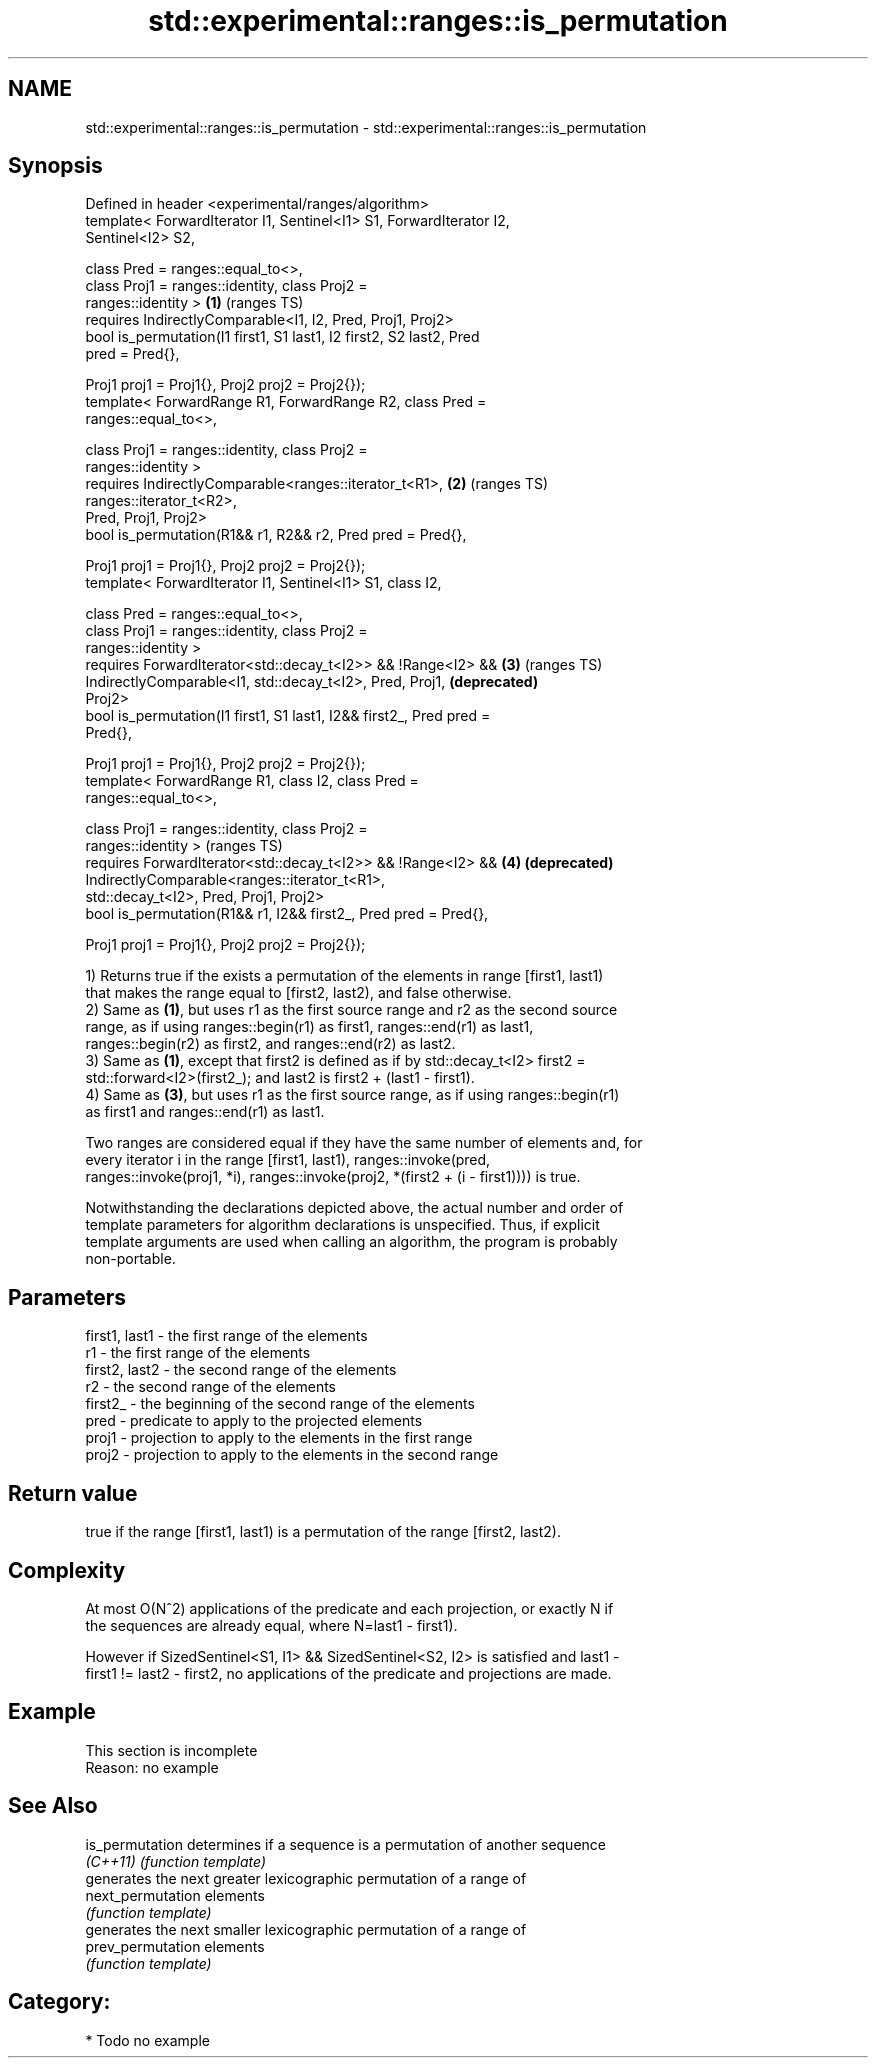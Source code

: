 .TH std::experimental::ranges::is_permutation 3 "2021.11.17" "http://cppreference.com" "C++ Standard Libary"
.SH NAME
std::experimental::ranges::is_permutation \- std::experimental::ranges::is_permutation

.SH Synopsis
   Defined in header <experimental/ranges/algorithm>
   template< ForwardIterator I1, Sentinel<I1> S1, ForwardIterator I2,
   Sentinel<I2> S2,

             class Pred = ranges::equal_to<>,
             class Proj1 = ranges::identity, class Proj2 =
   ranges::identity >                                                  \fB(1)\fP (ranges TS)
     requires IndirectlyComparable<I1, I2, Pred, Proj1, Proj2>
   bool is_permutation(I1 first1, S1 last1, I2 first2, S2 last2, Pred
   pred = Pred{},

                       Proj1 proj1 = Proj1{}, Proj2 proj2 = Proj2{});
   template< ForwardRange R1, ForwardRange R2, class Pred =
   ranges::equal_to<>,

             class Proj1 = ranges::identity, class Proj2 =
   ranges::identity >
     requires IndirectlyComparable<ranges::iterator_t<R1>,             \fB(2)\fP (ranges TS)
   ranges::iterator_t<R2>,
                                   Pred, Proj1, Proj2>
   bool is_permutation(R1&& r1, R2&& r2, Pred pred = Pred{},

                       Proj1 proj1 = Proj1{}, Proj2 proj2 = Proj2{});
   template< ForwardIterator I1, Sentinel<I1> S1, class I2,

             class Pred = ranges::equal_to<>,
             class Proj1 = ranges::identity, class Proj2 =
   ranges::identity >
     requires ForwardIterator<std::decay_t<I2>> && !Range<I2> &&       \fB(3)\fP (ranges TS)
              IndirectlyComparable<I1, std::decay_t<I2>, Pred, Proj1,      \fB(deprecated)\fP
   Proj2>
   bool is_permutation(I1 first1, S1 last1, I2&& first2_, Pred pred =
   Pred{},

                       Proj1 proj1 = Proj1{}, Proj2 proj2 = Proj2{});
   template< ForwardRange R1, class I2, class Pred =
   ranges::equal_to<>,

             class Proj1 = ranges::identity, class Proj2 =
   ranges::identity >                                                      (ranges TS)
     requires ForwardIterator<std::decay_t<I2>> && !Range<I2> &&       \fB(4)\fP \fB(deprecated)\fP
              IndirectlyComparable<ranges::iterator_t<R1>,
   std::decay_t<I2>, Pred, Proj1, Proj2>
   bool is_permutation(R1&& r1, I2&& first2_, Pred pred = Pred{},

                       Proj1 proj1 = Proj1{}, Proj2 proj2 = Proj2{});

   1) Returns true if the exists a permutation of the elements in range [first1, last1)
   that makes the range equal to [first2, last2), and false otherwise.
   2) Same as \fB(1)\fP, but uses r1 as the first source range and r2 as the second source
   range, as if using ranges::begin(r1) as first1, ranges::end(r1) as last1,
   ranges::begin(r2) as first2, and ranges::end(r2) as last2.
   3) Same as \fB(1)\fP, except that first2 is defined as if by std::decay_t<I2> first2 =
   std::forward<I2>(first2_); and last2 is first2 + (last1 - first1).
   4) Same as \fB(3)\fP, but uses r1 as the first source range, as if using ranges::begin(r1)
   as first1 and ranges::end(r1) as last1.

   Two ranges are considered equal if they have the same number of elements and, for
   every iterator i in the range [first1, last1), ranges::invoke(pred,
   ranges::invoke(proj1, *i), ranges::invoke(proj2, *(first2 + (i - first1)))) is true.

   Notwithstanding the declarations depicted above, the actual number and order of
   template parameters for algorithm declarations is unspecified. Thus, if explicit
   template arguments are used when calling an algorithm, the program is probably
   non-portable.

.SH Parameters

   first1, last1 - the first range of the elements
   r1            - the first range of the elements
   first2, last2 - the second range of the elements
   r2            - the second range of the elements
   first2_       - the beginning of the second range of the elements
   pred          - predicate to apply to the projected elements
   proj1         - projection to apply to the elements in the first range
   proj2         - projection to apply to the elements in the second range

.SH Return value

   true if the range [first1, last1) is a permutation of the range [first2, last2).

.SH Complexity

   At most O(N^2) applications of the predicate and each projection, or exactly N if
   the sequences are already equal, where N=last1 - first1).

   However if SizedSentinel<S1, I1> && SizedSentinel<S2, I2> is satisfied and last1 -
   first1 != last2 - first2, no applications of the predicate and projections are made.

.SH Example

    This section is incomplete
    Reason: no example

.SH See Also

   is_permutation   determines if a sequence is a permutation of another sequence
   \fI(C++11)\fP          \fI(function template)\fP
                    generates the next greater lexicographic permutation of a range of
   next_permutation elements
                    \fI(function template)\fP
                    generates the next smaller lexicographic permutation of a range of
   prev_permutation elements
                    \fI(function template)\fP

.SH Category:

     * Todo no example
